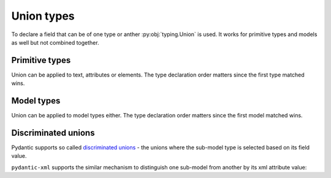.. _unions:


Union types
___________

To declare a field that can be of one type or anther :py:obj:`typing.Union` is used.
It works for primitive types and models as well but not combined together.


Primitive types
***************

Union can be applied to text, attributes or elements. The type declaration order matters
since the first type matched wins.

.. grid:: 2
    :gutter: 2

    .. grid-item-card:: Model

        .. literalinclude:: ../../../../examples/snippets/union_primitives.py
            :language: python
            :start-after: model-start
            :end-before: model-end

    .. grid-item-card:: Document

        .. tab-set::

            .. tab-item:: XML

                .. literalinclude:: ../../../../examples/snippets/union_primitives.py
                    :language: xml
                    :lines: 2-
                    :start-after: xml-start
                    :end-before: xml-end

            .. tab-item:: JSON

                .. literalinclude:: ../../../../examples/snippets/union_primitives.py
                    :language: json
                    :lines: 2-
                    :start-after: json-start
                    :end-before: json-end


Model types
***********

Union can be applied to model types either. The type declaration order matters
since the first model matched wins.


.. grid:: 2
    :gutter: 2

    .. grid-item-card:: Model

        .. literalinclude:: ../../../../examples/snippets/union_models.py
            :language: python
            :start-after: model-start
            :end-before: model-end

    .. grid-item-card:: Document

        .. tab-set::

            .. tab-item:: XML

                .. literalinclude:: ../../../../examples/snippets/union_models.py
                    :language: xml
                    :lines: 2-
                    :start-after: xml-start
                    :end-before: xml-end

            .. tab-item:: JSON

                .. literalinclude:: ../../../../examples/snippets/union_models.py
                    :language: json
                    :lines: 2-
                    :start-after: json-start
                    :end-before: json-end


Discriminated unions
********************

Pydantic supports so called
`discriminated unions <https://docs.pydantic.dev/latest/usage/types/unions/#discriminated-unions-aka-tagged-unions>`_ -
the unions where the sub-model type is selected based on its field value.

``pydantic-xml`` supports the similar mechanism to distinguish one sub-model from another by its xml attribute value:


.. grid:: 2
    :gutter: 2

    .. grid-item-card:: Model

        .. literalinclude:: ../../../../examples/snippets/union_discriminated.py
            :language: python
            :start-after: model-start
            :end-before: model-end

    .. grid-item-card:: Document

        .. tab-set::

            .. tab-item:: XML

                .. literalinclude:: ../../../../examples/snippets/union_discriminated.py
                    :language: xml
                    :lines: 2-
                    :start-after: xml-start
                    :end-before: xml-end

            .. tab-item:: JSON

                .. literalinclude:: ../../../../examples/snippets/union_discriminated.py
                    :language: json
                    :lines: 2-
                    :start-after: json-start
                    :end-before: json-end
